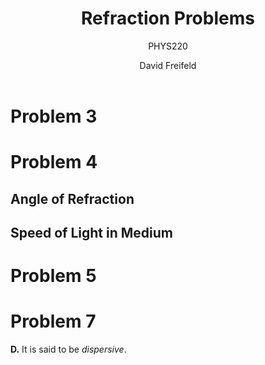 
#+TITLE: Refraction Problems
#+SUBTITLE: PHYS220
#+AUTHOR: David Freifeld

* Problem 3

\begin{align*}
n = \frac{c}{v} \\
1.33 = \frac{c}{v} \\
1.33v = c \\
v = \frac{1}{1.33}c \\
v \approx 0.7502c \\
v \approx 0.7052 * 299792458\text{ m/s} \\
v \approx 211413641.3816\text{ m/s} \\
\end{align*}
 
* Problem 4
\begin{align*} 
n_1 = n_\text{air} = 1.0003 \\
n_2 = n_\text{diamond} = 2.42 \\
\theta_1 = 30^\circ
\end{align*}

** Angle of Refraction

\begin{align*}
n_1 \sin \theta_1 = n_2 \sin \theta_2 \\
\frac{n_1 \sin \theta_1}{n_2} = \theta_2 \\
\frac{1.0003 \sin 30^\circ}{2.42} = \theta_2 \\
\frac{1.0003 * 0.5}{2.42} = \theta_2 \\
0.2067^\circ \approx \theta_2 \\
\end{align*}

** Speed of Light in Medium

\begin{align*}
n_2 = \frac{c}{v} \\
n_2 v = c \\
v = \frac{c}{n_2} \\
v = \frac{c}{2.42} \\
v \approx \frac{299792458}{2.42} \text{ m/s} \\
v \approx 123881181 \text{ m/s}
\end{align*}

* Problem 5

\begin{align*}
n_1 = 1.52 \\
n_2 = 1.33 \\
\theta_2 = 90^\circ \\
n_1 \sin \theta_1 = n_2 \sin \theta_2 \\
n_1 = \frac{n_2 \sin \theta_2}{n_1} \\
n_1 = \frac{1.52 \sin 90^\circ}{1.33} \\
n_1 = \frac{1.52}{1.33} \\
n_1 \approx 1.143^\circ
\end{align*} 

* Problem 7

 *D.* It is said to be /dispersive/. 
